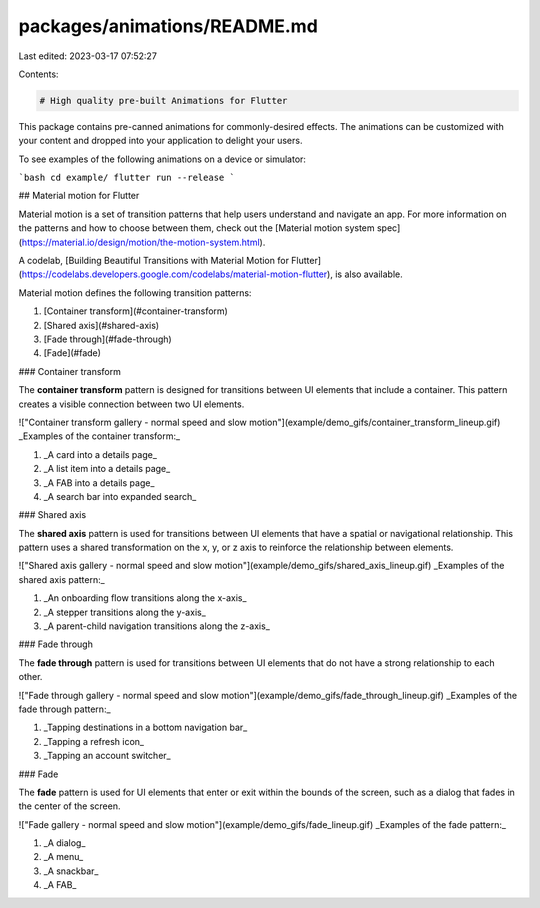 packages/animations/README.md
=============================

Last edited: 2023-03-17 07:52:27

Contents:

.. code-block:: md

    # High quality pre-built Animations for Flutter

This package contains pre-canned animations for commonly-desired effects. The animations can be customized with your content and dropped into your application to delight your users.

To see examples of the following animations on a device or simulator:

```bash
cd example/
flutter run --release
```

## Material motion for Flutter

Material motion is a set of transition patterns that help users understand and navigate an app. For more information on the patterns and how to choose between them, check out the [Material motion system spec](https://material.io/design/motion/the-motion-system.html). 

A codelab, [Building Beautiful Transitions with Material Motion for Flutter](https://codelabs.developers.google.com/codelabs/material-motion-flutter), is also available. 

Material motion defines the following transition patterns:

1.  [Container transform](#container-transform)
2.  [Shared axis](#shared-axis)
3.  [Fade through](#fade-through)
4.  [Fade](#fade)

### Container transform

The **container transform** pattern is designed for transitions between UI elements that include a container. This pattern creates a visible connection between two UI elements.

!["Container transform gallery - normal speed and slow motion"](example/demo_gifs/container_transform_lineup.gif)
_Examples of the container transform:_

1.  _A card into a details page_
2.  _A list item into a details page_
3.  _A FAB into a details page_
4.  _A search bar into expanded search_

### Shared axis

The **shared axis** pattern is used for transitions between UI elements that
have a spatial or navigational relationship. This pattern uses a shared
transformation on the x, y, or z axis to reinforce the relationship between
elements.

!["Shared axis gallery - normal speed and slow motion"](example/demo_gifs/shared_axis_lineup.gif)
_Examples of the shared axis pattern:_

1.  _An onboarding flow transitions along the x-axis_
2.  _A stepper transitions along the y-axis_
3.  _A parent-child navigation transitions along the z-axis_

### Fade through

The **fade through** pattern is used for transitions between UI elements that do
not have a strong relationship to each other.

!["Fade through gallery - normal speed and slow motion"](example/demo_gifs/fade_through_lineup.gif)
_Examples of the fade through pattern:_

1.  _Tapping destinations in a bottom navigation bar_
2.  _Tapping a refresh icon_
3.  _Tapping an account switcher_

### Fade

The **fade** pattern is used for UI elements that enter or exit within the
bounds of the screen, such as a dialog that fades in the center of the screen.

!["Fade gallery - normal speed and slow motion"](example/demo_gifs/fade_lineup.gif)
_Examples of the fade pattern:_

1.  _A dialog_
2.  _A menu_
3.  _A snackbar_
4.  _A FAB_


